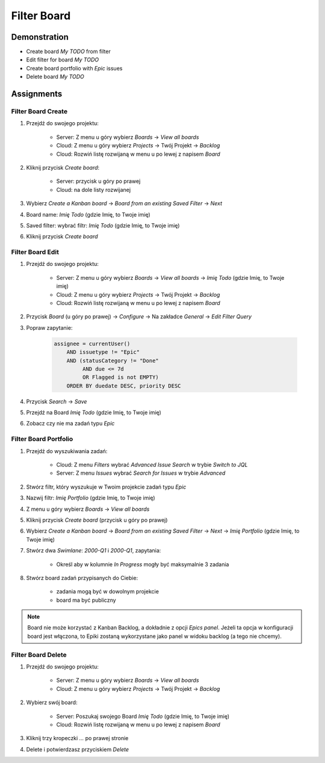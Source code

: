 Filter Board
============


Demonstration
-------------
* Create board `My TODO` from filter
* Edit filter for board `My TODO`
* Create board portfolio with `Epic` issues
* Delete board `My TODO`


Assignments
-----------

Filter Board Create
^^^^^^^^^^^^^^^^^^^
#. Przejdź do swojego projektu:

    * Server: Z menu u góry wybierz `Boards` -> `View all boards`
    * Cloud: Z menu u góry wybierz `Projects` -> Twój Projekt -> `Backlog`
    * Cloud: Rozwiń listę rozwijaną w menu u po lewej z napisem `Board`

#. Kliknij przycisk `Create board`:

    * Server: przycisk u góry po prawej
    * Cloud: na dole listy rozwijanej

#. Wybierz `Create a Kanban board` -> `Board from an existing Saved Filter` -> `Next`
#. Board name: `Imię Todo` (gdzie Imię, to Twoje imię)
#. Saved filter: wybrać filtr: `Imię Todo` (gdzie Imię, to Twoje imię)
#. Kliknij przycisk `Create board`

Filter Board Edit
^^^^^^^^^^^^^^^^^
#. Przejdź do swojego projektu:

    * Server: Z menu u góry wybierz `Boards` -> `View all boards` -> `Imię Todo` (gdzie Imię, to Twoje imię)
    * Cloud: Z menu u góry wybierz `Projects` -> Twój Projekt -> `Backlog`
    * Cloud: Rozwiń listę rozwijaną w menu u po lewej z napisem `Board`

#. Przycisk `Board` (u góry po prawej) -> `Configure` -> Na zakładce `General` -> `Edit Filter Query`
#. Popraw zapytanie:

    .. code-block:: sql

        assignee = currentUser()
            AND issuetype != "Epic"
            AND (statusCategory != "Done"
                 AND due <= 7d
                 OR Flagged is not EMPTY)
            ORDER BY duedate DESC, priority DESC

#. Przycisk `Search` -> `Save`
#. Przejdź na Board `Imię Todo` (gdzie Imię, to Twoje imię)
#. Zobacz czy nie ma zadań typu `Epic`

Filter Board Portfolio
^^^^^^^^^^^^^^^^^^^^^^
#. Przejdź do wyszukiwania zadań:

    * Cloud: Z menu `Filters` wybrać `Advanced Issue Search` w trybie `Switch to JQL`
    * Server: Z menu `Issues` wybrać `Search for Issues` w trybie `Advanced`

#. Stwórz filtr, który wyszukuje w Twoim projekcie zadań typu `Epic`
#. Nazwij filtr: `Imię Portfolio` (gdzie Imię, to Twoje imię)
#. Z menu u góry wybierz `Boards` -> `View all boards`
#. Kliknij przycisk `Create board` (przycisk u góry po prawej)
#. Wybierz `Create a Kanban board` -> `Board from an existing Saved Filter` -> `Next` -> `Imię Portfolio` (gdzie Imię, to Twoje imię)
#. Stwórz dwa `Swimlane`: `2000-Q1` i `2000-Q1`, zapytania:

    * Określ aby w kolumnie `In Progress` mogły być maksymalnie 3 zadania

#. Stwórz board zadań przypisanych do Ciebie:

    * zadania mogą być w dowolnym projekcie
    * board ma być publiczny

.. note:: Board nie może korzystać z Kanban Backlog, a dokładnie z opcji `Epics panel`. Jeżeli ta opcja w konfiguracji board jest włączona, to Epiki zostaną wykorzystane jako panel w widoku backlog (a tego nie chcemy).

Filter Board Delete
^^^^^^^^^^^^^^^^^^^
#. Przejdź do swojego projektu:

    * Server: Z menu u góry wybierz `Boards` -> `View all boards`
    * Cloud: Z menu u góry wybierz `Projects` -> Twój Projekt -> `Backlog`

#. Wybierz swój board:

    * Server: Poszukaj swojego Board `Imię Todo` (gdzie Imię, to Twoje imię)
    * Cloud: Rozwiń listę rozwijaną w menu u po lewej z napisem `Board`

#. Kliknij trzy kropeczki `...` po prawej stronie
#. Delete i potwierdzasz przyciskiem `Delete`
